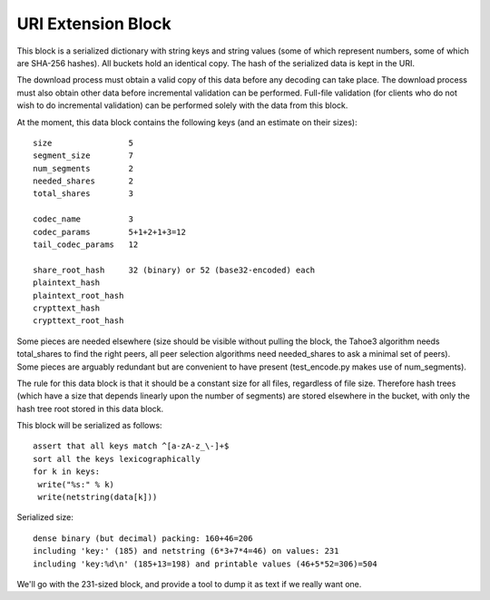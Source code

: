 ﻿.. -*- coding: utf-8-with-signature-unix; fill-column: 77 -*-

===================
URI Extension Block
===================

This block is a serialized dictionary with string keys and string values
(some of which represent numbers, some of which are SHA-256 hashes). All
buckets hold an identical copy. The hash of the serialized data is kept in
the URI.

The download process must obtain a valid copy of this data before any
decoding can take place. The download process must also obtain other data
before incremental validation can be performed. Full-file validation (for
clients who do not wish to do incremental validation) can be performed solely
with the data from this block.

At the moment, this data block contains the following keys (and an estimate
on their sizes)::

 size                5
 segment_size        7
 num_segments        2
 needed_shares       2
 total_shares        3

 codec_name          3
 codec_params        5+1+2+1+3=12
 tail_codec_params   12

 share_root_hash     32 (binary) or 52 (base32-encoded) each
 plaintext_hash
 plaintext_root_hash
 crypttext_hash
 crypttext_root_hash

Some pieces are needed elsewhere (size should be visible without pulling the
block, the Tahoe3 algorithm needs total_shares to find the right peers, all
peer selection algorithms need needed_shares to ask a minimal set of peers).
Some pieces are arguably redundant but are convenient to have present
(test_encode.py makes use of num_segments).

The rule for this data block is that it should be a constant size for all
files, regardless of file size. Therefore hash trees (which have a size that
depends linearly upon the number of segments) are stored elsewhere in the
bucket, with only the hash tree root stored in this data block.

This block will be serialized as follows::

 assert that all keys match ^[a-zA-z_\-]+$
 sort all the keys lexicographically
 for k in keys:
  write("%s:" % k)
  write(netstring(data[k]))


Serialized size::

 dense binary (but decimal) packing: 160+46=206
 including 'key:' (185) and netstring (6*3+7*4=46) on values: 231
 including 'key:%d\n' (185+13=198) and printable values (46+5*52=306)=504

We'll go with the 231-sized block, and provide a tool to dump it as text if
we really want one.
